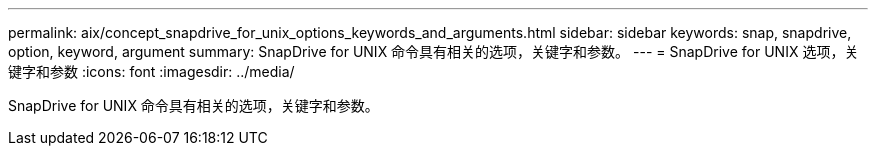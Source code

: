 ---
permalink: aix/concept_snapdrive_for_unix_options_keywords_and_arguments.html 
sidebar: sidebar 
keywords: snap, snapdrive, option, keyword, argument 
summary: SnapDrive for UNIX 命令具有相关的选项，关键字和参数。 
---
= SnapDrive for UNIX 选项，关键字和参数
:icons: font
:imagesdir: ../media/


[role="lead"]
SnapDrive for UNIX 命令具有相关的选项，关键字和参数。
